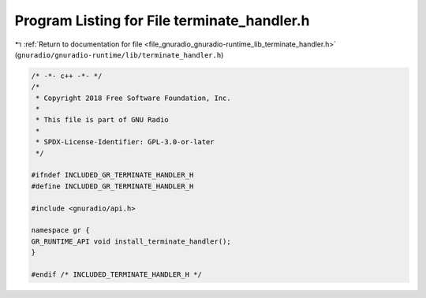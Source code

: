 
.. _program_listing_file_gnuradio_gnuradio-runtime_lib_terminate_handler.h:

Program Listing for File terminate_handler.h
============================================

|exhale_lsh| :ref:`Return to documentation for file <file_gnuradio_gnuradio-runtime_lib_terminate_handler.h>` (``gnuradio/gnuradio-runtime/lib/terminate_handler.h``)

.. |exhale_lsh| unicode:: U+021B0 .. UPWARDS ARROW WITH TIP LEFTWARDS

.. code-block:: cpp

   /* -*- c++ -*- */
   /*
    * Copyright 2018 Free Software Foundation, Inc.
    *
    * This file is part of GNU Radio
    *
    * SPDX-License-Identifier: GPL-3.0-or-later
    */
   
   #ifndef INCLUDED_GR_TERMINATE_HANDLER_H
   #define INCLUDED_GR_TERMINATE_HANDLER_H
   
   #include <gnuradio/api.h>
   
   namespace gr {
   GR_RUNTIME_API void install_terminate_handler();
   }
   
   #endif /* INCLUDED_TERMINATE_HANDLER_H */
